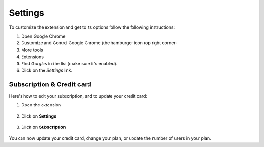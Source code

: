 .. _settings:

Settings
========

To customize the extension and get to its options follow the following instructions:

1. Open Google Chrome
2. Customize and Control Google Chrome (the hamburger icon top right corner)
3. More tools
4. Extensions
5. Find `Gorgias` in the list (make sure it's enabled).
6. Click on the `Settings` link.

Subscription & Credit card
--------------------------

Here's how to edit your subscription, and to update your credit card:

1. Open the extension

.. figure:: /_static/img/gorgias-icon.png
   :width: 200
   :alt: Open Gorgias
   :align: center

2. Click on **Settings**

.. figure:: /_static/img/click_settings.png
   :width: 500
   :alt: Open settings
   :align: center

3. Click on **Subscription**

.. figure:: /_static/img/edit_subscription.png
   :width: 500
   :alt: Edit Subscription
   :align: center

You can now update your credit card, change your plan, or update the number of users in your plan.